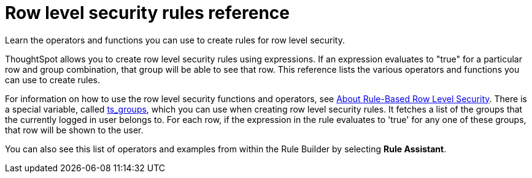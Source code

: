 = Row level security rules reference
:last_updated: 06/23/2021
:experimental:
:linkattrs:

Learn the operators and functions you can use to create rules for row level security.

ThoughtSpot allows you to create row level security rules using expressions.
If an expression evaluates to "true" for a particular row and group combination, that group will be able to see that row.
This reference lists the various operators and functions you can use to create rules.

For information on how to use the row level security functions and operators, see xref:security-rls-concept.adoc[About Rule-Based Row Level Security].
There is a special variable, called xref:formula-reference.adoc#ts_groups[ts_groups], which you can use when creating row level security rules.
It fetches a list of the groups that the currently logged in user belongs to.
For each row, if the expression in the rule evaluates to 'true' for any one of these groups, that row will be shown to the user.

You can also see this list of operators and examples from within the Rule Builder by selecting *Rule Assistant*.
